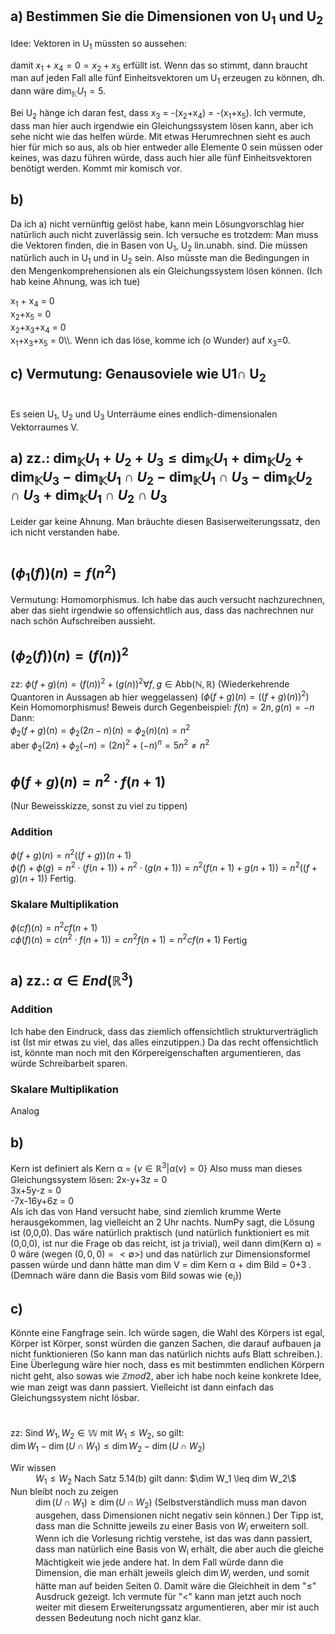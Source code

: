 * 
  
** a) Bestimmen Sie die Dimensionen von U_1 und U_2
   Idee:
   Vektoren in U_1 müssten so aussehen: 
   #+BEGIN_EXPORT latex
   \[
   \begin{pmatrix}
   a\\
   b\\
   x$_3$\\
   -a\\
   -b\\
   \end{pmatrix},
   \begin{pmatrix}
   -a\\
   b\\
   x$_3$\\
   a\\
   -b\\
   \end{pmatrix},
   \begin{pmatrix}
   a\\
   -b\\
   x$_3$\\
   -a\\
   b\\
   \end{pmatrix},
   \begin{pmatrix}
   -a\\
   -b\\
   x$_3$\\
   a\\
   b\\
   \end{pmatrix} \forall a, b, x_3 \in \mathbb{R}
   \]
   #+END_EXPORT
   damit \( x_1 + x_4 = 0 = x_2 + x_5\) erfüllt ist.
   Wenn das so stimmt, dann braucht man auf jeden Fall alle fünf
   Einheitsvektoren um U_1 erzeugen zu können, dh. dann wäre
   \(\dim_{\mathbb{K}}{U_1} = 5\).
   
   Bei U_2 hänge ich daran fest, dass x_3 = -(x_2+x_4) = -(x_1+x_5).
   Ich vermute, dass man hier auch irgendwie ein Gleichungssystem lösen kann, aber ich sehe nicht wie das helfen würde.
   Mit etwas Herumrechnen sieht es auch hier für mich so aus, als ob hier entweder alle Elemente 0 sein müssen oder keines, 
   was dazu führen würde, dass auch hier alle fünf Einheitsvektoren benötigt werden. Kommt mir komisch vor.
   
** b) 
   Da ich a) nicht vernünftig gelöst habe, kann mein Lösungvorschlag hier natürlich auch nicht zuverlässig sein.
   Ich versuche es trotzdem:
   Man muss die Vektoren finden, die in Basen von U_1, U_2 lin.unabh. sind.
   Die müssen natürlich auch in U_1 und in U_2 sein.
   Also müsste man die Bedingungen in den Mengenkomprehensionen als ein Gleichungssystem lösen können. (Ich hab keine Ahnung, was ich tue)

   x_1 + x_4 = 0\\
   x_2+x_5 = 0\\
   x_2+x_3+x_4 = 0\\
   x_1+x_3+x_5 = 0\\.
   Wenn ich das löse, komme ich (o Wunder) auf x_3=0. 
   

** c) Vermutung: Genausoviele wie U1\cap U_2


*   
  Es seien U_1, U_2 und U_3 Unterräume eines endlich-dimensionalen Vektorraumes V. 
** a) zz.: \(\dim_{\mathbb{K}}{U_1+U_2+U_3} \leq \dim_{\mathbb{K}}{U_{1}} +\dim_{\mathbb{K}}{U_{2}} + \dim_{\mathbb{K}}{U_{3}} - \dim_{\mathbb{K}}{U_{1} \cap U_{2}} - \dim_{\mathbb{K}}{U_{1} \cap U_{3}} - \dim_{\mathbb{K}}{U_{2} \cap U_3} + \dim_{\mathbb{K}}{U_{1}\cap U_2 \cap U_3  }  \)
   Leider gar keine Ahnung. Man bräuchte diesen Basiserweiterungssatz, den ich nicht verstanden habe.
* 
  
** \((\phi_1(f) ) (n) = f(n^2)\)
   Vermutung: Homomorphismus. Ich habe das auch versucht
   nachzurechnen, aber das sieht irgendwie so offensichtlich aus, dass
   das nachrechnen nur nach schön Aufschreiben aussieht.

** \((\phi_2(f))(n) = (f(n))^2\)
   zz: \(\phi(f+g)(n) = (f(n))^2 + (g(n))^{2} \forall f,g\in \text{Abb}(\mathbb{N},\mathbb{R})\) 
   (Wiederkehrende Quantoren in Aussagen ab hier weggelassen)
   \((\phi(f+g)(n) = ((f+g)(n))^2)\)
   Kein Homomorphismus!
   Beweis durch Gegenbeispiel:
   \(f(n) = 2n, g(n) = -n\)\\
   Dann: \\
   \( \phi_{2}(f+g)(n) = \phi_{2}(2n-n)(n) = \phi_{2}(n)(n) = n^2\)\\
   aber \(\phi_2(2n)+\phi_{2}(-n) = (2n)^2 +(-n)^n = 5n^{2} \neq n^{2}\) 

** \(\phi(f+g)(n) = n^2\cdot f(n+1)\)
   (Nur Beweisskizze, sonst zu viel zu tippen)
   
*** Addition
    \(\phi(f+g)(n) = n^2 ((f+g))(n+1)\)\\
    \(\phi(f) + \phi(g) = n^2\cdot (f(n+1)) + n^2\cdot(g(n+1)) =
    n^2(f(n+1)+g(n+1)) = n^2((f+g)(n+1)) \) Fertig.

*** Skalare Multiplikation
    \(\phi(cf)(n) = n^2  cf(n+1)\)\\
    \(c\phi(f)(n) = c(n^2 \cdot f(n+1)) = cn^2f(n+1) = n^2 cf(n+1)\)
    Fertig




* 
  
** a) zz.: \(\alpha \in End(\mathbb{R}^3)\)
   
*** Addition
    Ich habe den Eindruck, dass das ziemlich offensichtlich
    strukturverträglich ist (Ist mir etwas zu viel, das alles
    einzutippen.)
    Da das recht offensichtlich ist, könnte man noch mit den
    Körpereigenschaften argumentieren, das würde Schreibarbeit sparen.

*** Skalare Multiplikation 
    Analog

** b)
   Kern ist definiert als Kern \alpha = \(\{v\in
   \mathbb{R}^3 |\alpha(v) = 0\}\) Also muss man dieses
   Gleichungssystem lösen: 2x-y+3z = 0\\
   3x+5y-z = 0\\
   -7x-16y+6z = 0\\
   Als ich das von Hand versucht habe, sind ziemlich krumme Werte
   herausgekommen, lag vielleicht an 2 Uhr nachts.  NumPy sagt, die
   Lösung ist (0,0,0). Das wäre natürlich praktisch (und natürlich
   funktioniert es mit (0,0,0), ist nur die Frage ob das reicht, ist ja trivial), weil
   dann dim(Kern \alpha) = 0 wäre (wegen \({(0,0,0)} = <\emptyset>\))
   und das natürlich zur Dimensionsformel passen würde und dann hätte
   man dim V = dim Kern \alpha + dim Bild \alpa = 0+3 .  (Demnach wäre
   dann die Basis vom Bild sowas wie {e_i})
   
** c)
   Könnte eine Fangfrage sein. Ich würde sagen, die Wahl des Körpers
   ist egal, Körper ist Körper, sonst würden die ganzen Sachen, die
   darauf aufbauen ja nicht funktionieren (So kann man das natürlich
   nichts aufs Blatt schreiben.).  Eine Überlegung wäre hier noch,
   dass es mit bestimmten endlichen Körpern nicht geht, also sowas wie
   \(\mathbb{Z}mod2\), aber ich habe noch keine konkrete Idee, wie man
   zeigt was dann passiert. Vielleicht ist dann einfach das
   Gleichungssystem nicht lösbar.


   
* 
  zz: Sind \(W_1,W_2 \in \mathbb{W}\) mit \(W_1 \leq W_2\), so gilt:\\
  \(\dim W_1 -\dim(U\cap W_1) \leq \dim W_2 - \dim(U\cap W_2)\) 
  
  - Wir wissen :: \(W_1\leq W_2\)
		  Nach Satz 5.14(b) gilt dann: 
		  \(\dim W_1 \leq dim W_2\\)
  - Nun bleibt noch zu zeigen :: \(\dim(U\cap W_{1})\geq \dim(U\cap
       W_{2})\) (Selbstverständlich muss man davon ausgehen, dass
       Dimensionen nicht negativ sein können.)  Der Tipp ist, dass man
       die Schnitte jeweils zu einer Basis von \(W_i\) erweitern soll.
       Wenn ich die Vorlesung richtig verstehe, ist das was dann
       passiert, dass man natürlich eine Basis von W_i erhält, die
       aber auch die gleiche Mächtigkeit wie jede andere hat.  In dem
       Fall würde dann die Dimension, die man erhält jeweils gleich
       \(\dim W_{i}\) werden, und somit hätte man auf beiden Seiten 0.
       Damit wäre die Gleichheit in dem "\leq" Ausdruck gezeigt. Ich
       vermute für "<" kann man jetzt auch noch weiter mit diesem
       Erweiterungssatz argumentieren, aber mir ist auch dessen
       Bedeutung noch nicht ganz klar.
       
